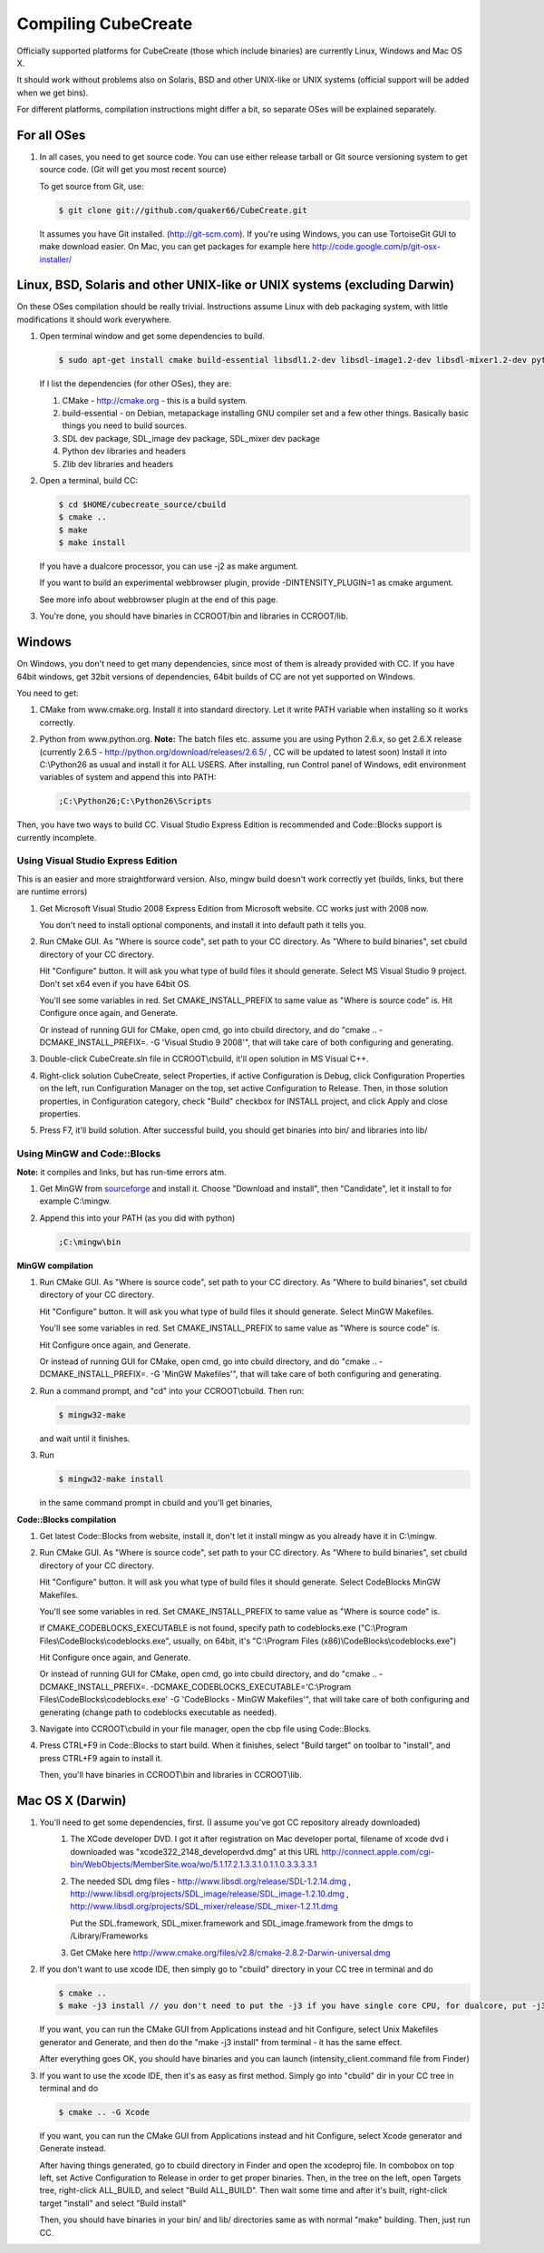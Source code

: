 
Compiling CubeCreate
********************

Officially supported platforms for CubeCreate (those which include binaries) are currently Linux, Windows and Mac OS X.

It should work without problems also on Solaris, BSD and other UNIX-like or UNIX systems (official support will be added when we get bins).

For different platforms, compilation instructions might differ a bit, so separate OSes will be explained separately.

For all OSes
============

1. In all cases, you need to get source code. 
   You can use either release tarball or Git source versioning system to get source code.
   (Git will get you most recent source)

   To get source from Git, use:

   .. code-block :: bash

       $ git clone git://github.com/quaker66/CubeCreate.git

   It assumes you have Git installed. (http://git-scm.com).
   If you're using Windows, you can use TortoiseGit GUI to make download easier.
   On Mac, you can get packages for example here http://code.google.com/p/git-osx-installer/

Linux, BSD, Solaris and other UNIX-like or UNIX systems (excluding Darwin)
==========================================================================

On these OSes compilation should be really trivial.
Instructions assume Linux with deb packaging system,
with little modifications it should work everywhere.

1. Open terminal window and get some dependencies to build.

   .. code-block :: bash

       $ sudo apt-get install cmake build-essential libsdl1.2-dev libsdl-image1.2-dev libsdl-mixer1.2-dev python-dev zlib1g-dev

   If I list the dependencies (for other OSes), they are:

   1. CMake - http://cmake.org - this is a build system.
   2. build-essential - on Debian, metapackage installing GNU compiler set and a few other things.
      Basically basic things you need to build sources.
   3. SDL dev package, SDL_image dev package, SDL_mixer dev package
   4. Python dev libraries and headers
   5. Zlib dev libraries and headers

2. Open a terminal, build CC:

   .. code-block :: bash

       $ cd $HOME/cubecreate_source/cbuild
       $ cmake ..
       $ make
       $ make install

   If you have a dualcore processor, you can use -j2 as make argument.

   If you want to build an experimental webbrowser plugin, provide -DINTENSITY_PLUGIN=1 as cmake argument.

   See more info about webbrowser plugin at the end of this page.

3. You're done, you should have binaries in CCROOT/bin and libraries in CCROOT/lib.

Windows
=======

On Windows, you don't need to get many dependencies, since most of them is already provided with CC.
If you have 64bit windows, get 32bit versions of dependencies, 64bit builds of CC are not yet supported on Windows.

You need to get:

1. CMake from www.cmake.org. Install it into standard directory. Let it write PATH variable when installing so it works correctly.
2. Python from www.python.org. **Note:** The batch files etc. assume
   you are using Python 2.6.x, so get 2.6.X release (currently 2.6.5 - http://python.org/download/releases/2.6.5/ , CC will be updated to latest soon)
   Install it into C:\\Python26 as usual and install it for ALL USERS.
   After installing, run Control panel of Windows, edit environment variables of system and append this into PATH:

   .. code-block :: bash

       ;C:\Python26;C:\Python26\Scripts

Then, you have two ways to build CC. Visual Studio Express Edition is recommended and Code::Blocks support is currently incomplete.

Using Visual Studio Express Edition
-----------------------------------

This is an easier and more straightforward version. Also, mingw build doesn't work correctly yet
(builds, links, but there are runtime errors)

1. Get Microsoft Visual Studio 2008 Express Edition from Microsoft website. CC works just with 2008 now.

   You don't need to install optional components, and install it into default path it tells you.

2. Run CMake GUI. As "Where is source code", set path to your CC directory. As "Where to build binaries",
   set cbuild directory of your CC directory.

   Hit "Configure" button. It will ask you what type of build files it should generate.
   Select MS Visual Studio 9 project. Don't set x64 even if you have 64bit OS.

   You'll see some variables in red. Set CMAKE_INSTALL_PREFIX to same value as "Where is source code" is.
   Hit Configure once again, and Generate.

   Or instead of running GUI for CMake, open cmd, go into cbuild directory, and do "cmake .. -DCMAKE_INSTALL_PREFIX=. -G 'Visual Studio 9 2008'",
   that will take care of both configuring and generating.

3. Double-click CubeCreate.sln file in CCROOT\\cbuild, it'll open solution in MS Visual C++.

4. Right-click solution CubeCreate, select Properties, if active Configuration is Debug,
   click Configuration Properties on the left, run Configuration Manager on the top, set active
   Configuration to Release. Then, in those solution properties, in Configuration category, check "Build" checkbox for
   INSTALL project, and click Apply and close properties.

5. Press F7, it'll build solution. After successful build, you should get binaries into bin/ and libraries into lib/

Using MinGW and Code::Blocks
----------------------------

**Note:** it compiles and links, but has run-time errors atm.

1. Get MinGW from `sourceforge <http://sourceforge.net/projects/mingw/files/Automated MinGW Installer/MinGW 5.1.6/MinGW-5.1.6.exe/download>`_ and install it.
   Choose "Download and install", then "Candidate", let it install to for example C:\\mingw.

2. Append this into your PATH (as you did with python)

   .. code-block :: bash

       ;C:\mingw\bin

**MinGW compilation**

1. Run CMake GUI. As "Where is source code", set path to your CC directory. As "Where to build binaries",
   set cbuild directory of your CC directory.

   Hit "Configure" button. It will ask you what type of build files it should generate.
   Select MinGW Makefiles.

   You'll see some variables in red. Set CMAKE_INSTALL_PREFIX to same value as "Where is source code" is.

   Hit Configure once again, and Generate.

   Or instead of running GUI for CMake, open cmd, go into cbuild directory, and do "cmake .. -DCMAKE_INSTALL_PREFIX=. -G 'MinGW Makefiles'",
   that will take care of both configuring and generating.

2. Run a command prompt, and "cd" into your CCROOT\\cbuild. Then run:

   .. code-block :: bash

       $ mingw32-make

   and wait until it finishes.

3. Run

   .. code-block :: bash

       $ mingw32-make install

   in the same command prompt in cbuild and you'll get binaries,

**Code::Blocks compilation**

1. Get latest Code::Blocks from website, install it,
   don't let it install mingw as you already have it in C:\\mingw.

2. Run CMake GUI. As "Where is source code", set path to your CC directory. As "Where to build binaries",
   set cbuild directory of your CC directory.

   Hit "Configure" button. It will ask you what type of build files it should generate.
   Select CodeBlocks MinGW Makefiles.

   You'll see some variables in red. Set CMAKE_INSTALL_PREFIX to same value as "Where is source code" is.

   If CMAKE_CODEBLOCKS_EXECUTABLE is not found, specify path to codeblocks.exe
   ("C:\\Program Files\\CodeBlocks\\codeblocks.exe", usually, on 64bit, it's "C:\\Program Files (x86)\\CodeBlocks\\codeblocks.exe")

   Hit Configure once again, and Generate.

   Or instead of running GUI for CMake, open cmd, go into cbuild directory, and do
   "cmake .. -DCMAKE_INSTALL_PREFIX=. -DCMAKE_CODEBLOCKS_EXECUTABLE='C:\\Program Files\\CodeBlocks\\codeblocks.exe' -G 'CodeBlocks - MinGW Makefiles'",
   that will take care of both configuring and generating (change path to codeblocks executable as needed).

3. Navigate into CCROOT\\cbuild in your file manager, open the cbp file using Code::Blocks.

4. Press CTRL+F9 in Code::Blocks to start build.
   When it finishes, select "Build target" on toolbar to "install",
   and press CTRL+F9 again to install it.

   Then, you'll have binaries in CCROOT\\bin and libraries in CCROOT\\lib.

Mac OS X (Darwin)
=================

1. You'll need to get some dependencies, first. (I assume you've got CC repository already downloaded)
    1. The XCode developer DVD. I got it after registration on Mac developer portal, filename of xcode dvd i downloaded was "xcode322_2148_developerdvd.dmg"
       at this URL http://connect.apple.com/cgi-bin/WebObjects/MemberSite.woa/wo/5.1.17.2.1.3.3.1.0.1.1.0.3.3.3.3.1
    2. The needed SDL dmg files - http://www.libsdl.org/release/SDL-1.2.14.dmg , 
       http://www.libsdl.org/projects/SDL_image/release/SDL_image-1.2.10.dmg , 
       http://www.libsdl.org/projects/SDL_mixer/release/SDL_mixer-1.2.11.dmg
       
       Put the SDL.framework, SDL_mixer.framework and SDL_image.framework from the dmgs to /Library/Frameworks
    3. Get CMake here http://www.cmake.org/files/v2.8/cmake-2.8.2-Darwin-universal.dmg

2. If you don't want to use xcode IDE, then simply go to "cbuild" directory in your CC tree in terminal and do

   .. code-block :: bash

       $ cmake ..
       $ make -j3 install // you don't need to put the -j3 if you have single core CPU, for dualcore, put -j3, for quad, -j5 (numcores + 1)

   If you want, you can run the CMake GUI from Applications instead and hit Configure, select Unix Makefiles generator and Generate,
   and then do the "make -j3 install" from terminal - it has the same effect.

   After everything goes OK, you should have binaries and you can launch (intensity_client.command file from Finder)

3. If you want to use the xcode IDE, then it's as easy as first method. Simply go into "cbuild" dir in your CC tree in terminal and do

   .. code-block :: bash

       $ cmake .. -G Xcode

   If you want, you can run the CMake GUI from Applications instead and hit Configure, select Xcode generator and Generate instead.

   After having things generated, go to cbuild directory in Finder and open the xcodeproj file. In combobox on top left, set Active Configuration
   to Release in order to get proper binaries. Then, in the tree on the left, open Targets tree, right-click ALL_BUILD, and select "Build ALL_BUILD".
   Then wait some time and after it's built, right-click target "install" and select "Build install"

   Then, you should have binaries in your bin/ and lib/ directories same as with normal "make" building. Then, just run CC.
